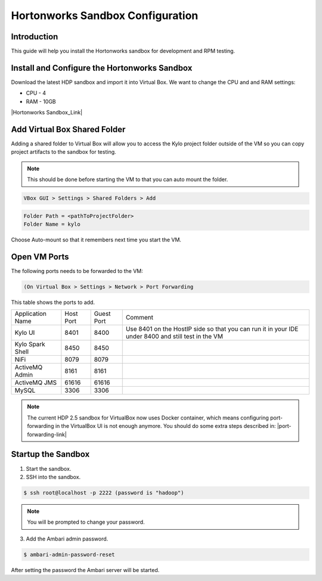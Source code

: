 
=================================
Hortonworks Sandbox Configuration
=================================

Introduction
============

This guide will help you install the Hortonworks sandbox for development
and RPM testing.

Install and Configure the Hortonworks Sandbox
=============================================

Download the latest HDP sandbox and import it into Virtual Box. We want
to change the CPU and and RAM settings:

-  CPU - 4

-  RAM - 10GB

|Hortonworks Sandbox_Link|

Add Virtual Box Shared Folder
=============================

Adding a shared folder to Virtual Box will allow you to access the Kylo project folder outside of the VM so you can copy
project artifacts to the sandbox for testing.

.. note:: This should be done before starting the VM to that you can auto mount the folder.

.. code-block:: shell

    VBox GUI > Settings > Shared Folders > Add

..

.. code-block:: properties

    Folder Path = <pathToProjectFolder>
    Folder Name = kylo

..

Choose Auto-mount so that it remembers next time you start the VM.

Open VM Ports
=============

The following ports needs to be forwarded to the VM:

.. code-block:: shell

    (On Virtual Box > Settings > Network > Port Forwarding

..

This table shows the ports to add.

+-------------------------+-------------+--------------+------------------------------------------------------------------------------------------------------+
| Application Name        | Host Port   | Guest Port   | Comment                                                                                              |
+-------------------------+-------------+--------------+------------------------------------------------------------------------------------------------------+
| Kylo UI                 | 8401        | 8400         | Use 8401 on the HostIP side so that you can run it in your IDE under 8400 and still test in the VM   |
+-------------------------+-------------+--------------+------------------------------------------------------------------------------------------------------+
| Kylo Spark Shell        | 8450        | 8450         |                                                                                                      |
+-------------------------+-------------+--------------+------------------------------------------------------------------------------------------------------+
| NiFi                    | 8079        | 8079         |                                                                                                      |
+-------------------------+-------------+--------------+------------------------------------------------------------------------------------------------------+
| ActiveMQ Admin          | 8161        | 8161         |                                                                                                      |
+-------------------------+-------------+--------------+------------------------------------------------------------------------------------------------------+
| ActiveMQ JMS            | 61616       | 61616        |                                                                                                      |
+-------------------------+-------------+--------------+------------------------------------------------------------------------------------------------------+
| MySQL                   | 3306        | 3306         |                                                                                                      |
+-------------------------+-------------+--------------+------------------------------------------------------------------------------------------------------+

.. note:: The current HDP 2.5 sandbox for VirtualBox now uses Docker container, which means configuring port-forwarding in the VirtualBox UI is not enough anymore. You should do some extra steps described in: |port-forwarding-link|

Startup the Sandbox
===================

1.  Start the sandbox.

2.  SSH into the sandbox.

.. code-block:: shell

    $ ssh root@localhost -p 2222 (password is "hadoop")   

..


.. note:: You will be prompted to change your password.


3.  Add the Ambari admin password.

.. code-block:: shell

    $ ambari-admin-password-reset   

..

After setting the password the Ambari server will be started.

.. |Hortonworks Sandbox_Link| raw:: html

    <a href="http://hortonworks.com/products/sandbox/" target="_blank">Hortonworks Sandbox</a>

.. |port-forwarding-link| raw:: html

   <a href="https://community.hortonworks.com/articles/65914/how-to-add-ports-to-the-hdp-25-virtualbox-sandbox.html" target="_blank">How to add ports to the HDP 2.5 VirtualBox Sandbox</a>
